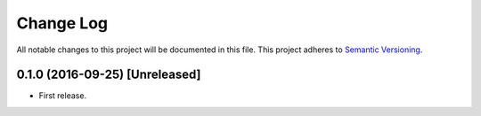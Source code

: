 .. :changelog:

Change Log
==========================
All notable changes to this project will be documented in this file.
This project adheres to `Semantic Versioning <http://semver.org/>`_.

0.1.0 (2016-09-25) [Unreleased]
---------------------------------------------------------------------------

* First release.
